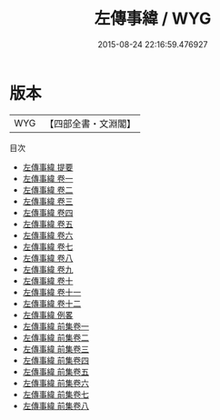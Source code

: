 #+TITLE: 左傳事緯 / WYG
#+DATE: 2015-08-24 22:16:59.476927
* 版本
 |       WYG|【四部全書・文淵閣】|
目次
 - [[file:KR1e0101_000.txt::000-1a][左傳事緯 提要]]
 - [[file:KR1e0101_001.txt::001-1a][左傳事緯 卷一]]
 - [[file:KR1e0101_002.txt::002-1a][左傳事緯 卷二]]
 - [[file:KR1e0101_003.txt::003-1a][左傳事緯 卷三]]
 - [[file:KR1e0101_004.txt::004-1a][左傳事緯 卷四]]
 - [[file:KR1e0101_005.txt::005-1a][左傳事緯 卷五]]
 - [[file:KR1e0101_006.txt::006-1a][左傳事緯 卷六]]
 - [[file:KR1e0101_007.txt::007-1a][左傳事緯 卷七]]
 - [[file:KR1e0101_008.txt::008-1a][左傳事緯 卷八]]
 - [[file:KR1e0101_009.txt::009-1a][左傳事緯 卷九]]
 - [[file:KR1e0101_010.txt::010-1a][左傳事緯 卷十]]
 - [[file:KR1e0101_011.txt::011-1a][左傳事緯 卷十一]]
 - [[file:KR1e0101_012.txt::012-1a][左傳事緯 卷十二]]
 - [[file:KR1e0101_013.txt::013-1a][左傳事緯 例畧]]
 - [[file:KR1e0101_014.txt::014-1a][左傳事緯 前集卷一]]
 - [[file:KR1e0101_015.txt::015-1a][左傳事緯 前集卷二]]
 - [[file:KR1e0101_016.txt::016-1a][左傳事緯 前集卷三]]
 - [[file:KR1e0101_017.txt::017-1a][左傳事緯 前集卷四]]
 - [[file:KR1e0101_018.txt::018-1a][左傳事緯 前集卷五]]
 - [[file:KR1e0101_019.txt::019-1a][左傳事緯 前集卷六]]
 - [[file:KR1e0101_020.txt::020-1a][左傳事緯 前集卷七]]
 - [[file:KR1e0101_021.txt::021-1a][左傳事緯 前集卷八]]
